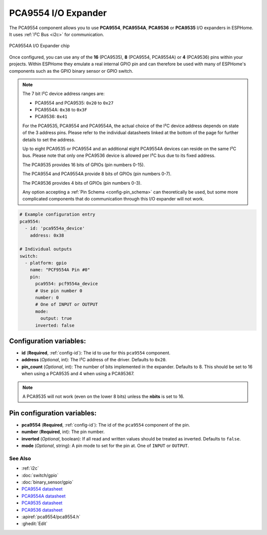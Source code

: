 PCA9554 I/O Expander
====================

.. seo::
    :description: Instructions for setting up PCA9554, PCA9554A, PCA9536 digital port expanders in ESPHome.
    :image: ../images/pca9554a.jpg


The PCA9554 component allows you to use **PCA9554**, **PCA9554A**, **PCA9536** or **PCA9535** I/O expanders in ESPHome.
It uses :ref:`I²C Bus <i2c>` for communication.

.. figure:: ../images/pca9554a.jpg
    :align: center

    PCA9554A I/O Expander chip

Once configured, you can use any of the **16** (PCA9535), **8** (PCA9554, PCA9554A) or **4** (PCA9536) pins
within your projects. Within ESPHome they emulate a real internal GPIO pin
and can therefore be used with many of ESPHome's components such as the GPIO
binary sensor or GPIO switch.

.. note::

    The 7 bit I²C device address ranges are:

    - PCA9554 and PCA9535: ``0x20`` to ``0x27``
    - PCA9554A: ``0x38`` to ``0x3F``
    - PCA9536: ``0x41``

    For the PCA9535, PCA9554 and PCA9554A, the actual choice of the I²C device address depends on state of the 3 address pins.
    Please refer to the individual datasheets linked at the bottom of the page for further details to set the address.

    Up to eight PCA9535 or PCA9554 and an additional eight PCA9554A devices can reside on the same I²C bus.
    Please note that only one PCA9536 device is allowed per I²C bus due to its fixed address.

    The PCA9535 provides 16 bits of GPIOs (pin numbers 0-15).

    The PCA9554 and PCA9554A provide 8 bits of GPIOs (pin numbers 0-7).
    
    The PCA9536 provides 4 bits of GPIOs (pin numbers 0-3).

    Any option accepting a :ref:`Pin Schema <config-pin_schema>` can theoretically be used, but some more
    complicated components that do communication through this I/O expander will not work.

.. code-block:: yaml

    # Example configuration entry
    pca9554:
      - id: 'pca9554a_device'
        address: 0x38
      
    # Individual outputs
    switch:
      - platform: gpio
        name: "PCF9554A Pin #0"
        pin:
          pca9554: pcf9554a_device
          # Use pin number 0
          number: 0
          # One of INPUT or OUTPUT
          mode:
            output: true
          inverted: false


Configuration variables:
************************

- **id** (**Required**, :ref:`config-id`): The id to use for this ``pca9554`` component.
- **address** (*Optional*, int): The I²C address of the driver.
  Defaults to ``0x20``.
- **pin_count** (*Optional*, int): The number of bits implemented in the expander. Defaults to 8. This should be set
  to 16 when using a PCA9535 and 4 when using a PCA95367.

.. note::
    A PCA9535 will not work (even on the lower 8 bits) unless the **nbits** is set to 16.



Pin configuration variables:
****************************

- **pca9554** (**Required**, :ref:`config-id`): The id of the ``pca9554`` component of the pin.
- **number** (**Required**, int): The pin number.
- **inverted** (*Optional*, boolean): If all read and written values
  should be treated as inverted. Defaults to ``false``.
- **mode** (*Optional*, string): A pin mode to set for the pin at. One of ``INPUT`` or ``OUTPUT``.


See Also
--------

- :ref:`i2c`
- :doc:`switch/gpio`
- :doc:`binary_sensor/gpio`
- `PCA9554 datasheet <https://www.ti.com/lit/ds/symlink/pca9554.pdf>`__ 
- `PCA9554A datasheet <https://www.ti.com/lit/ds/symlink/pca9554a.pdf>`__ 
- `PCA9535 datasheet <https://www.ti.com/lit/ds/symlink/pca9535.pdf>`__
- `PCA9536 datasheet <https://www.ti.com/lit/ds/symlink/pca9536.pdf>`__
- :apiref:`pca9554/pca9554.h`
- :ghedit:`Edit`
